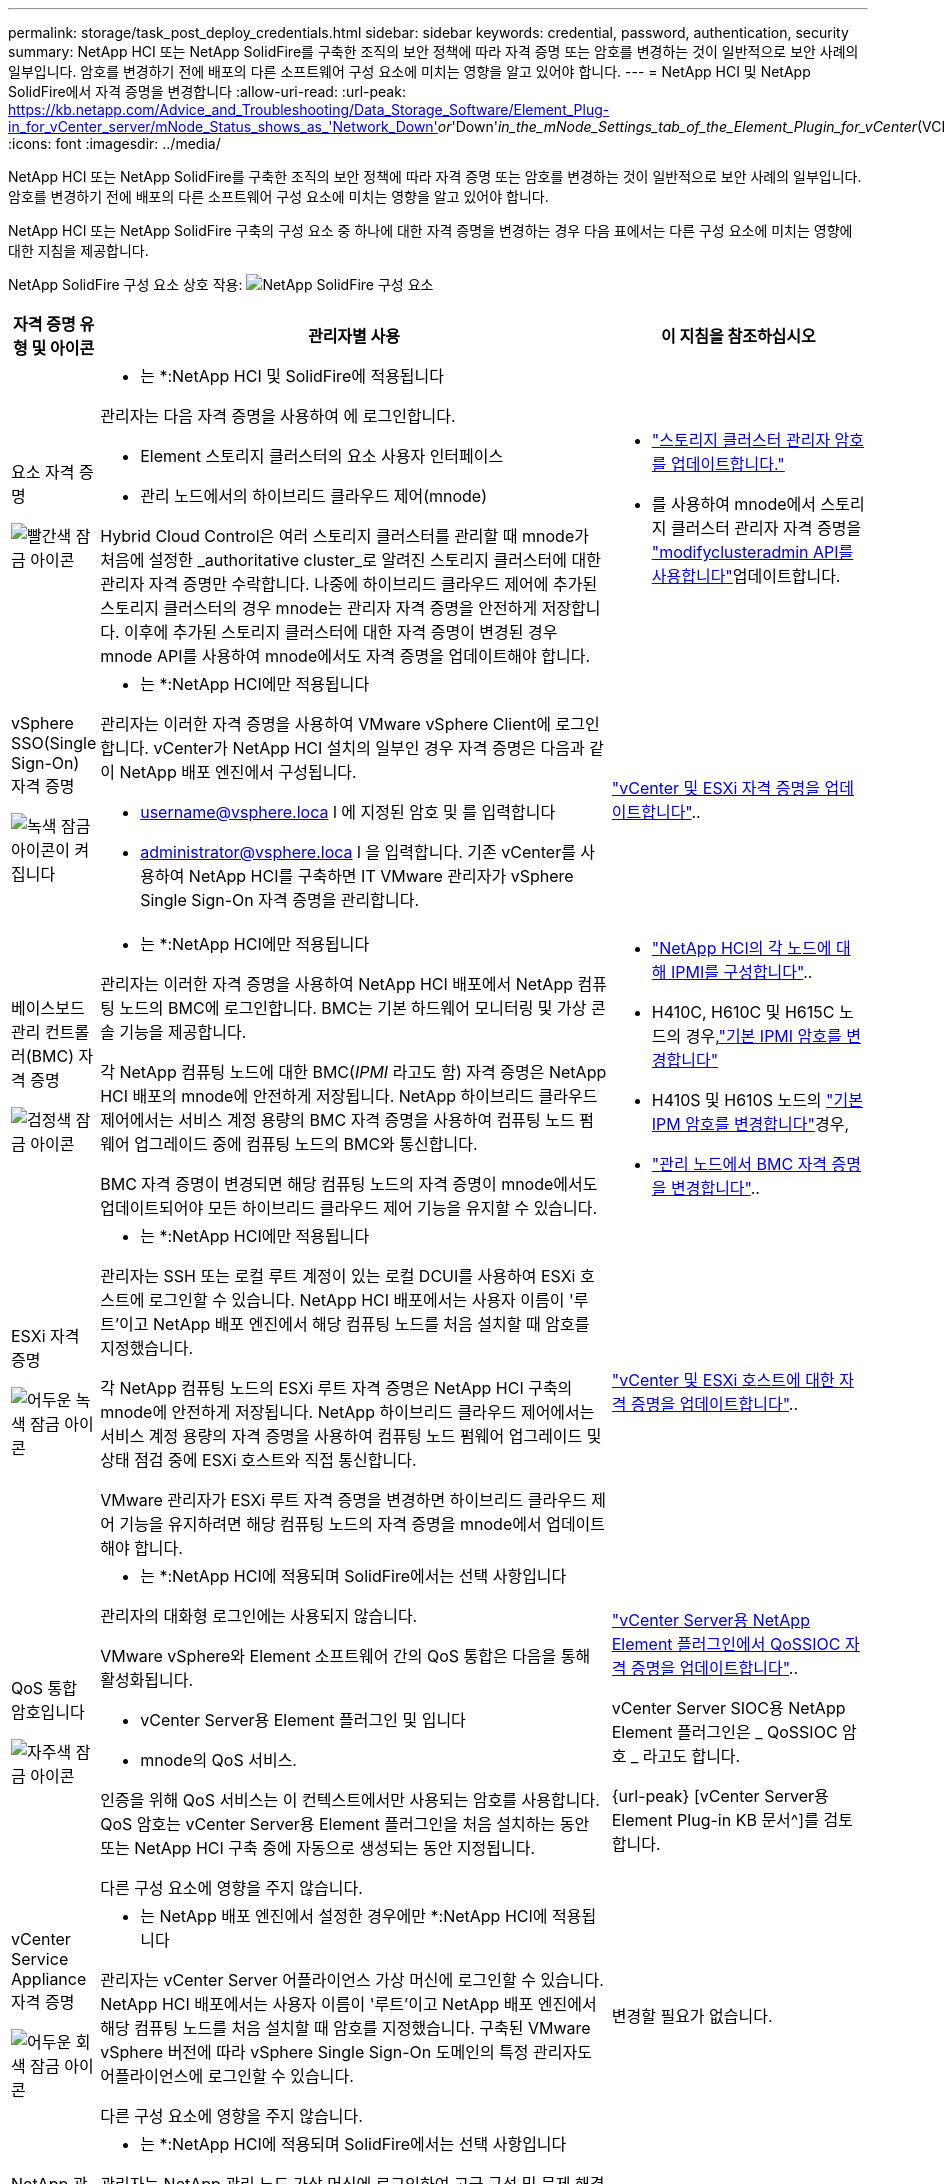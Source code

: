 ---
permalink: storage/task_post_deploy_credentials.html 
sidebar: sidebar 
keywords: credential, password, authentication, security 
summary: NetApp HCI 또는 NetApp SolidFire를 구축한 조직의 보안 정책에 따라 자격 증명 또는 암호를 변경하는 것이 일반적으로 보안 사례의 일부입니다. 암호를 변경하기 전에 배포의 다른 소프트웨어 구성 요소에 미치는 영향을 알고 있어야 합니다. 
---
= NetApp HCI 및 NetApp SolidFire에서 자격 증명을 변경합니다
:allow-uri-read: 
:url-peak: https://kb.netapp.com/Advice_and_Troubleshooting/Data_Storage_Software/Element_Plug-in_for_vCenter_server/mNode_Status_shows_as_'Network_Down'_or_'Down'_in_the_mNode_Settings_tab_of_the_Element_Plugin_for_vCenter_(VCP)
:icons: font
:imagesdir: ../media/


[role="lead"]
NetApp HCI 또는 NetApp SolidFire를 구축한 조직의 보안 정책에 따라 자격 증명 또는 암호를 변경하는 것이 일반적으로 보안 사례의 일부입니다. 암호를 변경하기 전에 배포의 다른 소프트웨어 구성 요소에 미치는 영향을 알고 있어야 합니다.

NetApp HCI 또는 NetApp SolidFire 구축의 구성 요소 중 하나에 대한 자격 증명을 변경하는 경우 다음 표에서는 다른 구성 요소에 미치는 영향에 대한 지침을 제공합니다.

NetApp SolidFire 구성 요소 상호 작용: image:../media/diagram_credentials_solidfire.png["NetApp SolidFire 구성 요소"]

[cols="10a,60a,30a"]
|===
| 자격 증명 유형 및 아이콘 | 관리자별 사용 | 이 지침을 참조하십시오 


 a| 
요소 자격 증명

image::../media/icon_lock_red.png[빨간색 잠금 아이콘]
 a| 
* 는 *:NetApp HCI 및 SolidFire에 적용됩니다

관리자는 다음 자격 증명을 사용하여 에 로그인합니다.

* Element 스토리지 클러스터의 요소 사용자 인터페이스
* 관리 노드에서의 하이브리드 클라우드 제어(mnode)


Hybrid Cloud Control은 여러 스토리지 클러스터를 관리할 때 mnode가 처음에 설정한 _authoritative cluster_로 알려진 스토리지 클러스터에 대한 관리자 자격 증명만 수락합니다. 나중에 하이브리드 클라우드 제어에 추가된 스토리지 클러스터의 경우 mnode는 관리자 자격 증명을 안전하게 저장합니다. 이후에 추가된 스토리지 클러스터에 대한 자격 증명이 변경된 경우 mnode API를 사용하여 mnode에서도 자격 증명을 업데이트해야 합니다.
 a| 
* link:concept_system_manage_manage_cluster_administrator_users.html["스토리지 클러스터 관리자 암호를 업데이트합니다."]
* 를 사용하여 mnode에서 스토리지 클러스터 관리자 자격 증명을 link:../api/reference_element_api_modifyclusteradmin.html["modifyclusteradmin API를 사용합니다"]업데이트합니다.




 a| 
vSphere SSO(Single Sign-On) 자격 증명

image::../media/icon_lock_green_light.png[녹색 잠금 아이콘이 켜집니다]
 a| 
* 는 *:NetApp HCI에만 적용됩니다

관리자는 이러한 자격 증명을 사용하여 VMware vSphere Client에 로그인합니다. vCenter가 NetApp HCI 설치의 일부인 경우 자격 증명은 다음과 같이 NetApp 배포 엔진에서 구성됩니다.

* username@vsphere.loca l 에 지정된 암호 및 를 입력합니다
* administrator@vsphere.loca l 을 입력합니다. 기존 vCenter를 사용하여 NetApp HCI를 구축하면 IT VMware 관리자가 vSphere Single Sign-On 자격 증명을 관리합니다.

 a| 
https://docs.netapp.com/us-en/hci/docs/task_hci_credentials_vcenter_esxi.html#%20update-the-esxi-password-by-using-the-management-node-rest-api["vCenter 및 ESXi 자격 증명을 업데이트합니다"^].. 



 a| 
베이스보드 관리 컨트롤러(BMC) 자격 증명

image::../media/icon_lock_black.png[검정색 잠금 아이콘]
 a| 
* 는 *:NetApp HCI에만 적용됩니다

관리자는 이러한 자격 증명을 사용하여 NetApp HCI 배포에서 NetApp 컴퓨팅 노드의 BMC에 로그인합니다. BMC는 기본 하드웨어 모니터링 및 가상 콘솔 기능을 제공합니다.

각 NetApp 컴퓨팅 노드에 대한 BMC(_IPMI_ 라고도 함) 자격 증명은 NetApp HCI 배포의 mnode에 안전하게 저장됩니다. NetApp 하이브리드 클라우드 제어에서는 서비스 계정 용량의 BMC 자격 증명을 사용하여 컴퓨팅 노드 펌웨어 업그레이드 중에 컴퓨팅 노드의 BMC와 통신합니다.

BMC 자격 증명이 변경되면 해당 컴퓨팅 노드의 자격 증명이 mnode에서도 업데이트되어야 모든 하이브리드 클라우드 제어 기능을 유지할 수 있습니다.
 a| 
* link:https://docs.netapp.com/us-en/hci/docs/hci_prereqs_final_prep.html["NetApp HCI의 각 노드에 대해 IPMI를 구성합니다"^]..
* H410C, H610C 및 H615C 노드의 경우,link:https://docs.netapp.com/us-en/hci/docs/hci_prereqs_final_prep.html["기본 IPMI 암호를 변경합니다"^]
* H410S 및 H610S 노드의 link:task_post_deploy_credential_change_ipmi_password.html["기본 IPM 암호를 변경합니다"]경우,
* link:https://docs.netapp.com/us-en/hci/docs/task_hcc_edit_bmc_info.html["관리 노드에서 BMC 자격 증명을 변경합니다"^]..




 a| 
ESXi 자격 증명

image::../media/icon_lock_green_dark.png[어두운 녹색 잠금 아이콘]
 a| 
* 는 *:NetApp HCI에만 적용됩니다

관리자는 SSH 또는 로컬 루트 계정이 있는 로컬 DCUI를 사용하여 ESXi 호스트에 로그인할 수 있습니다. NetApp HCI 배포에서는 사용자 이름이 '루트'이고 NetApp 배포 엔진에서 해당 컴퓨팅 노드를 처음 설치할 때 암호를 지정했습니다.

각 NetApp 컴퓨팅 노드의 ESXi 루트 자격 증명은 NetApp HCI 구축의 mnode에 안전하게 저장됩니다. NetApp 하이브리드 클라우드 제어에서는 서비스 계정 용량의 자격 증명을 사용하여 컴퓨팅 노드 펌웨어 업그레이드 및 상태 점검 중에 ESXi 호스트와 직접 통신합니다.

VMware 관리자가 ESXi 루트 자격 증명을 변경하면 하이브리드 클라우드 제어 기능을 유지하려면 해당 컴퓨팅 노드의 자격 증명을 mnode에서 업데이트해야 합니다.
 a| 
link:https://docs.netapp.com/us-en/hci/docs/task_hci_credentials_vcenter_esxi.html["vCenter 및 ESXi 호스트에 대한 자격 증명을 업데이트합니다"^]..



 a| 
QoS 통합 암호입니다

image::../media/icon_lock_purple.png[자주색 잠금 아이콘]
 a| 
* 는 *:NetApp HCI에 적용되며 SolidFire에서는 선택 사항입니다

관리자의 대화형 로그인에는 사용되지 않습니다.

VMware vSphere와 Element 소프트웨어 간의 QoS 통합은 다음을 통해 활성화됩니다.

* vCenter Server용 Element 플러그인 및 입니다
* mnode의 QoS 서비스.


인증을 위해 QoS 서비스는 이 컨텍스트에서만 사용되는 암호를 사용합니다. QoS 암호는 vCenter Server용 Element 플러그인을 처음 설치하는 동안 또는 NetApp HCI 구축 중에 자동으로 생성되는 동안 지정됩니다.

다른 구성 요소에 영향을 주지 않습니다.
 a| 
link:https://docs.netapp.com/us-en/vcp/vcp_task_qossioc.html["vCenter Server용 NetApp Element 플러그인에서 QoSSIOC 자격 증명을 업데이트합니다"^].. 

vCenter Server SIOC용 NetApp Element 플러그인은 _ QoSSIOC 암호 _ 라고도 합니다. 

{url-peak} [vCenter Server용 Element Plug-in KB 문서^]를 검토합니다.



 a| 
vCenter Service Appliance 자격 증명

image::../media/icon_lock_gray_dark.png[어두운 회색 잠금 아이콘]
 a| 
* 는 NetApp 배포 엔진에서 설정한 경우에만 *:NetApp HCI에 적용됩니다

관리자는 vCenter Server 어플라이언스 가상 머신에 로그인할 수 있습니다. NetApp HCI 배포에서는 사용자 이름이 '루트'이고 NetApp 배포 엔진에서 해당 컴퓨팅 노드를 처음 설치할 때 암호를 지정했습니다. 구축된 VMware vSphere 버전에 따라 vSphere Single Sign-On 도메인의 특정 관리자도 어플라이언스에 로그인할 수 있습니다.

다른 구성 요소에 영향을 주지 않습니다.
 a| 
변경할 필요가 없습니다. 



 a| 
NetApp 관리 노드 관리자 자격 증명

image::../media/icon_lock_gray_light.png[연한 회색 잠금 아이콘]
 a| 
* 는 *:NetApp HCI에 적용되며 SolidFire에서는 선택 사항입니다

관리자는 NetApp 관리 노드 가상 머신에 로그인하여 고급 구성 및 문제 해결을 수행할 수 있습니다. 구축된 관리 노드 버전에 따라 SSH를 통한 로그인은 기본적으로 사용되지 않습니다.

NetApp HCI 배포에서는  NetApp 배포 엔진에서 해당 컴퓨팅 노드를 처음 설치할 때 사용자가 사용자 이름과 암호를 지정했습니다.

다른 구성 요소에 영향을 주지 않습니다.
 a| 
변경할 필요가 없습니다. 

|===


== 자세한 내용을 확인하십시오

* link:reference_post_deploy_change_default_ssl_certificate.html["Element 소프트웨어 기본 SSL 인증서를 변경합니다"]
* link:task_post_deploy_credential_change_ipmi_password.html["노드의 IPMI 암호를 변경합니다"]
* link:concept_system_manage_mfa_enable_multi_factor_authentication.html["다중 요소 인증을 사용합니다"]
* link:concept_system_manage_key_get_started_with_external_key_management.html["외부 키 관리를 시작합니다"]
* link:task_system_manage_fips_create_a_cluster_supporting_fips_drives.html["FIPS 드라이브를 지원하는 클러스터를 생성합니다"]

